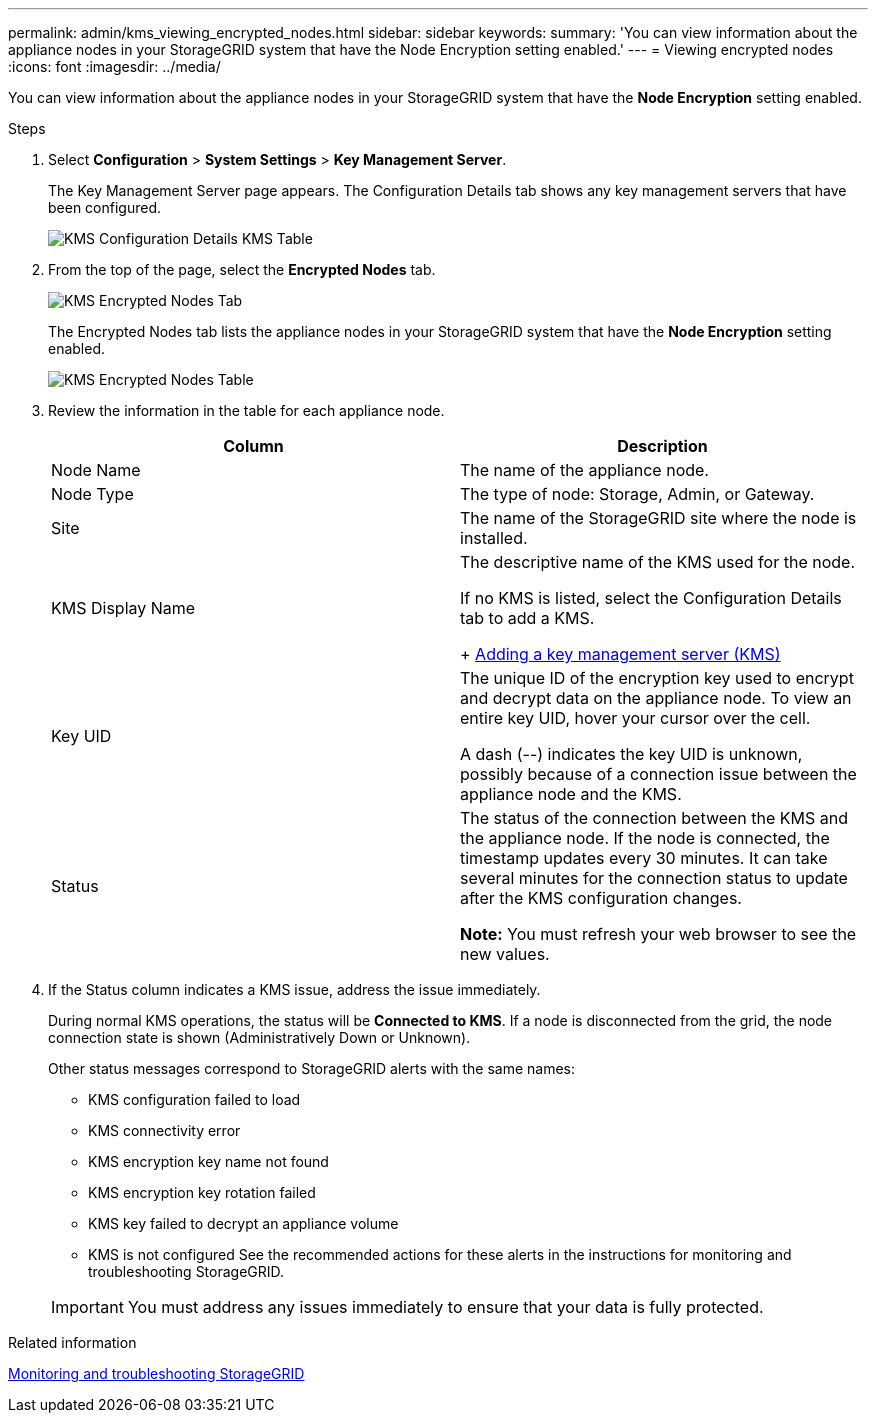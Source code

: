 ---
permalink: admin/kms_viewing_encrypted_nodes.html
sidebar: sidebar
keywords: 
summary: 'You can view information about the appliance nodes in your StorageGRID system that have the Node Encryption setting enabled.'
---
= Viewing encrypted nodes
:icons: font
:imagesdir: ../media/

[.lead]
You can view information about the appliance nodes in your StorageGRID system that have the *Node Encryption* setting enabled.

.Steps

. Select *Configuration* > *System Settings* > *Key Management Server*.
+
The Key Management Server page appears. The Configuration Details tab shows any key management servers that have been configured.
+
image::../media/kms_configuration_details_table.png[KMS Configuration Details KMS Table]

. From the top of the page, select the *Encrypted Nodes* tab.
+
image::../media/kms_encrypted_nodes_tab.png[KMS Encrypted Nodes Tab]
+
The Encrypted Nodes tab lists the appliance nodes in your StorageGRID system that have the *Node Encryption* setting enabled.
+
image::../media/kms_encrypted_nodes_table.png[KMS Encrypted Nodes Table]

. Review the information in the table for each appliance node.
+
[cols="1a,1a" options="header"]
|===
| Column| Description
a|
Node Name
a|
The name of the appliance node.
a|
Node Type
a|
The type of node: Storage, Admin, or Gateway.
a|
Site
a|
The name of the StorageGRID site where the node is installed.
a|
KMS Display Name
a|
The descriptive name of the KMS used for the node. 

If no KMS is listed, select the Configuration Details tab to add a KMS.
+
xref:kms_adding.adoc[Adding a key management server (KMS)]
a|
Key UID
a|
The unique ID of the encryption key used to encrypt and decrypt data on the appliance node. To view an entire key UID, hover your cursor over the cell.

A dash (--) indicates the key UID is unknown, possibly because of a connection issue between the appliance node and the KMS.
a|
Status
a|
The status of the connection between the KMS and the appliance node. If the node is connected, the timestamp updates every 30 minutes. It can take several minutes for the connection status to update after the KMS configuration changes.    

*Note:* You must refresh your web browser to see the new values.

|===

. If the Status column indicates a KMS issue, address the issue immediately.
+
During normal KMS operations, the status will be *Connected to KMS*. If a node is disconnected from the grid, the node connection state is shown (Administratively Down or Unknown).
+
Other status messages correspond to StorageGRID alerts with the same names:

 ** KMS configuration failed to load
 ** KMS connectivity error
 ** KMS encryption key name not found
 ** KMS encryption key rotation failed
 ** KMS key failed to decrypt an appliance volume
 ** KMS is not configured
See the recommended actions for these alerts in the instructions for monitoring and troubleshooting StorageGRID.

+
IMPORTANT: You must address any issues immediately to ensure that your data is fully protected.

.Related information

http://docs.netapp.com/sgws-115/topic/com.netapp.doc.sg-troubleshooting/home.html[Monitoring and troubleshooting StorageGRID]
